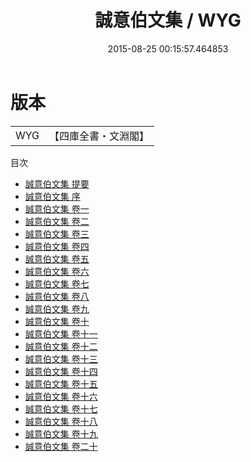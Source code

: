 #+TITLE: 誠意伯文集 / WYG
#+DATE: 2015-08-25 00:15:57.464853
* 版本
 |       WYG|【四庫全書・文淵閣】|
目次
 - [[file:KR4e0005_000.txt::000-1a][誠意伯文集 提要]]
 - [[file:KR4e0005_000.txt::000-3a][誠意伯文集 序]]
 - [[file:KR4e0005_001.txt::001-1a][誠意伯文集 卷一]]
 - [[file:KR4e0005_002.txt::002-1a][誠意伯文集 卷二]]
 - [[file:KR4e0005_003.txt::003-1a][誠意伯文集 卷三]]
 - [[file:KR4e0005_004.txt::004-1a][誠意伯文集 卷四]]
 - [[file:KR4e0005_005.txt::005-1a][誠意伯文集 卷五]]
 - [[file:KR4e0005_006.txt::006-1a][誠意伯文集 卷六]]
 - [[file:KR4e0005_007.txt::007-1a][誠意伯文集 卷七]]
 - [[file:KR4e0005_008.txt::008-1a][誠意伯文集 卷八]]
 - [[file:KR4e0005_009.txt::009-1a][誠意伯文集 卷九]]
 - [[file:KR4e0005_010.txt::010-1a][誠意伯文集 卷十]]
 - [[file:KR4e0005_011.txt::011-1a][誠意伯文集 卷十一]]
 - [[file:KR4e0005_012.txt::012-1a][誠意伯文集 卷十二]]
 - [[file:KR4e0005_013.txt::013-1a][誠意伯文集 卷十三]]
 - [[file:KR4e0005_014.txt::014-1a][誠意伯文集 卷十四]]
 - [[file:KR4e0005_015.txt::015-1a][誠意伯文集 卷十五]]
 - [[file:KR4e0005_016.txt::016-1a][誠意伯文集 卷十六]]
 - [[file:KR4e0005_017.txt::017-1a][誠意伯文集 卷十七]]
 - [[file:KR4e0005_018.txt::018-1a][誠意伯文集 卷十八]]
 - [[file:KR4e0005_019.txt::019-1a][誠意伯文集 卷十九]]
 - [[file:KR4e0005_020.txt::020-1a][誠意伯文集 卷二十]]
